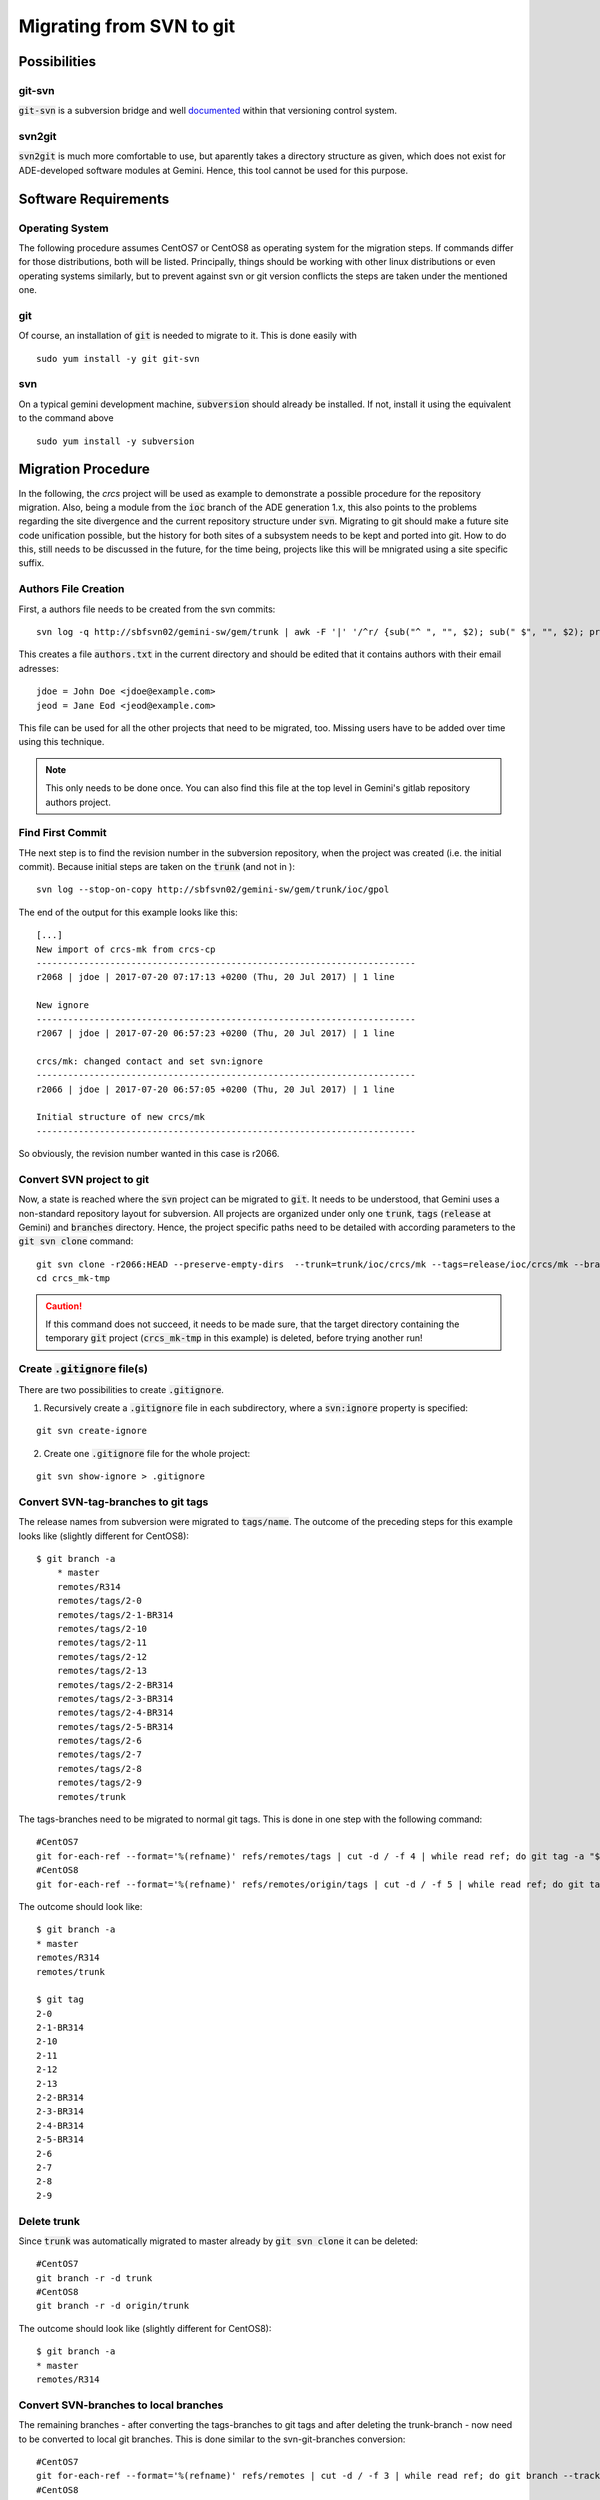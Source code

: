Migrating from SVN to git
======================================
Possibilities
-------------
git-svn
^^^^^^^
:code:`git-svn` is a subversion bridge and well `documented <https://git-scm.com/docs/git-svn>`_ within that versioning control system. 

svn2git
^^^^^^^
:code:`svn2git` is much more comfortable to use, but aparently takes a directory structure as given, which does not exist for 
ADE-developed software modules at Gemini. Hence, this tool cannot be used for this purpose.

Software Requirements
---------------------
Operating System
^^^^^^^^^^^^^^^^
The following procedure assumes CentOS7 or CentOS8 as operating system for the migration steps. If commands differ for those distributions, both will be listed. Principally, things should be working 
with other linux distributions or even operating systems similarly, but to prevent against svn or git version conflicts the 
steps are taken under the mentioned one.

git
^^^
Of course, an installation of :code:`git` is needed to migrate to it. This is done easily with

::
  
  sudo yum install -y git git-svn
  
svn
^^^
On a typical gemini development machine, :code:`subversion` should already be installed. If not, install it using the equivalent to the command above

::

  sudo yum install -y subversion
  
Migration Procedure
-------------------
In the following, the `crcs` project will be used as example to demonstrate a possible procedure for the repository migration. Also, being a module from the
:code:`ioc` branch of the ADE generation 1.x, this also points to the problems regarding the site divergence and the current repository structure under 
:code:`svn`. Migrating to git should make a future site code unification possible, but the history for both sites of a subsystem needs to be kept and ported
into git. How to do this, still needs to be discussed in the future, for the time being, projects like this will be mnigrated using a site specific suffix.

Authors File Creation
^^^^^^^^^^^^^^^^^^^^^
First, a authors file needs to be created from the svn commits:

::
  
  svn log -q http://sbfsvn02/gemini-sw/gem/trunk | awk -F '|' '/^r/ {sub("^ ", "", $2); sub(" $", "", $2); print $2" = "$2" <"$2">"}' | sort -u > authors.txt
  
This creates a file :code:`authors.txt` in the current directory and should be edited that it contains authors with their email adresses:

::

  jdoe = John Doe <jdoe@example.com>
  jeod = Jane Eod <jeod@example.com>

This file can be used for all the other projects that need to be migrated, too. Missing users have to be added over time using this technique. 

.. note:: This only needs to be done once. You can also find this file at the top level in Gemini's gitlab repository authors project.

Find First Commit
^^^^^^^^^^^^^^^^^
THe next step is to find the revision number in the subversion repository, when the project was created (i.e. the initial commit). Because
initial steps are taken on the :code:`trunk` (and not in ):

::

  svn log --stop-on-copy http://sbfsvn02/gemini-sw/gem/trunk/ioc/gpol
  
The end of the output for this example looks like this:

::
  
  [...]
  New import of crcs-mk from crcs-cp
  ------------------------------------------------------------------------
  r2068 | jdoe | 2017-07-20 07:17:13 +0200 (Thu, 20 Jul 2017) | 1 line
  
  New ignore
  ------------------------------------------------------------------------
  r2067 | jdoe | 2017-07-20 06:57:23 +0200 (Thu, 20 Jul 2017) | 1 line
  
  crcs/mk: changed contact and set svn:ignore
  ------------------------------------------------------------------------
  r2066 | jdoe | 2017-07-20 06:57:05 +0200 (Thu, 20 Jul 2017) | 1 line
  
  Initial structure of new crcs/mk
  ------------------------------------------------------------------------


So obviously, the revision number wanted in this case is r2066.

Convert SVN project to git
^^^^^^^^^^^^^^^^^^^^^^^^^^
Now, a state is reached where the :code:`svn` project can be migrated to :code:`git`. It needs to be understood, that Gemini uses a non-standard
repository layout for subversion. All projects are organized under only one :code:`trunk`, :code:`tags` (:code:`release` at Gemini) and :code:`branches`
directory. Hence, the project specific paths need to be detailed with according parameters to the :code:`git svn clone` command:

::

    git svn clone -r2066:HEAD --preserve-empty-dirs  --trunk=trunk/ioc/crcs/mk --tags=release/ioc/crcs/mk --branches=branches/ioc/crcs/mk --authors-file=authors.txt http://sbfsvn02/gemini-sw/gem/ crcs_mk-tmp
    cd crcs_mk-tmp

.. caution:: If this command does not succeed, it needs to be made sure, that the target directory containing the temporary :code:`git` project 
 (:code:`crcs_mk-tmp` in this example) is deleted, before trying another run!

Create :code:`.gitignore` file(s)
^^^^^^^^^^^^^^^^^^^^^^^^^^^^^^^^^
There are two possibilities to create :code:`.gitignore`.

1. Recursively create a :code:`.gitignore` file in each subdirectory, where a :code:`svn:ignore` property is specified:

::
    
    git svn create-ignore

2. Create one :code:`.gitignore` file for the whole project:

::
    
    git svn show-ignore > .gitignore


Convert SVN-tag-branches to git tags
^^^^^^^^^^^^^^^^^^^^^^^^^^^^^^^^^^^^
The release names from subversion were migrated to :code:`tags/name`. The outcome of the preceding steps for this example looks like (slightly different for CentOS8):

::

    $ git branch -a
	* master
  	remotes/R314
  	remotes/tags/2-0
  	remotes/tags/2-1-BR314
  	remotes/tags/2-10
  	remotes/tags/2-11
  	remotes/tags/2-12
  	remotes/tags/2-13
  	remotes/tags/2-2-BR314
  	remotes/tags/2-3-BR314
  	remotes/tags/2-4-BR314
  	remotes/tags/2-5-BR314
  	remotes/tags/2-6
  	remotes/tags/2-7
  	remotes/tags/2-8
  	remotes/tags/2-9
  	remotes/trunk

The tags-branches need to be migrated to normal git tags. This is done in one step with the following command:

::

    #CentOS7
    git for-each-ref --format='%(refname)' refs/remotes/tags | cut -d / -f 4 | while read ref; do git tag -a "$ref" -m "Convert "$ref" to a proper git tag." "refs/remotes/tags/$ref"; git branch -r -D "tags/$ref"; done
    #CentOS8
    git for-each-ref --format='%(refname)' refs/remotes/origin/tags | cut -d / -f 5 | while read ref; do git tag -a "$ref" -m "Convert "$ref" to a proper git tag." "refs/remotes/origin/tags/$ref"; git branch -r -D "origin/tags/$ref"; done

The outcome should look like:

::
    
    $ git branch -a
    * master
    remotes/R314
    remotes/trunk

    $ git tag
    2-0
    2-1-BR314
    2-10
    2-11
    2-12
    2-13
    2-2-BR314
    2-3-BR314
    2-4-BR314
    2-5-BR314
    2-6
    2-7
    2-8
    2-9

Delete trunk
^^^^^^^^^^^^
Since :code:`trunk` was automatically migrated to master already by :code:`git svn clone` it can be deleted:

::

    #CentOS7
    git branch -r -d trunk
    #CentOS8
    git branch -r -d origin/trunk


The outcome should look like (slightly different for CentOS8):

::
    
    $ git branch -a
    * master
    remotes/R314

Convert SVN-branches to local branches
^^^^^^^^^^^^^^^^^^^^^^^^^^^^^^^^^^^^^^
The remaining branches - after converting the tags-branches to git tags and after deleting the trunk-branch - now need to be converted to 
local git branches. This is done similar to the svn-git-branches conversion:

::

    #CentOS7
    git for-each-ref --format='%(refname)' refs/remotes | cut -d / -f 3 | while read ref; do git branch --track "$ref" "$ref"; git branch -r -D "$ref"; done
    #CentOS8
    git for-each-ref --format='%(refname)' refs/remotes/origin | cut -d / -f 4 | while read ref; do git checkout -b "$ref" "remotes/origin/$ref"; git branch -r -D "origin/$ref"; done; git checkout master


The outcome should look like:

::

    $ git branch -a
    R314
    * master


Add remote and push everything
^^^^^^^^^^^^^^^^^^^^^^^^^^^^^^
Now an existing remote :code:`git` URL could to be added as origin:

::

    git remote add origin https://gitlab.gemini.edu/rtsw/ioc/crcs_mk.git
    git push --all
    git push --tags

Alternatively, if the remote does not yet exist, it could be created in the same step:

::
    
    git push --all --set-upstream https://gitlab.gemini.edu/rtsw/ioc/crcs_mk.git 
    git push --tags

Final test
^^^^^^^^^^
To test the outcome finally, delete the :code:`crcs_mk-tmp` directory and clone the project that was just created from the git repository:

::

    cd ..
    rm -rf crcs_mk-tmp
    git clone https://gitlab.gemini.edu/rtsw/ioc/crcs_mk.git
    cd crcs_mk

The outcome should look like:    

::

    $ git branch -a
    * master
    remotes/origin/HEAD -> origin/master
    remotes/origin/R314
    remotes/origin/master
